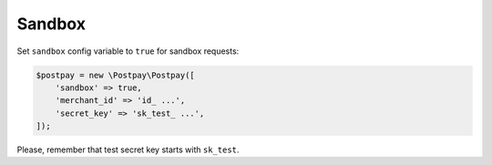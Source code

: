 Sandbox
=======

Set ``sandbox`` config variable to ``true`` for sandbox requests:

.. code-block:: php

    $postpay = new \Postpay\Postpay([
        'sandbox' => true,
        'merchant_id' => 'id_ ...',
        'secret_key' => 'sk_test_ ...',
    ]);

Please, remember that test secret key starts with ``sk_test``.
